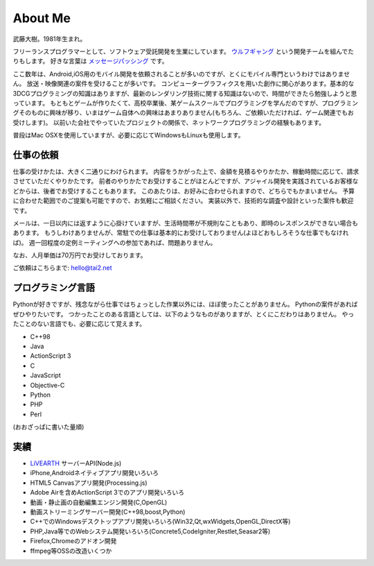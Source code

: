 About Me
#########

武藤大樹。1981年生まれ。

フリーランスプログラマーとして、ソフトウェア受託開発を生業にしています。
`ウルフギャング <http://engineer.typemag.jp/article/nico_tuning>`_ という開発チームを組んでたりもします。
好きな言葉は `メッセージパッシング <https://gist.github.com/tai2/5509673>`_ です。

ここ数年は、Android,iOS用のモバイル開発を依頼されることが多いのですが、とくにモバイル専門というわけではありません。
放送・映像関連の案件を受けることが多いです。
コンピューターグラフィクスを用いた創作に関心があります。基本的な3DCGプログラミングの知識はありますが、最新のレンダリング技術に関する知識はないので、時間ができたら勉強しようと思っています。
もともとゲームが作りたくて、高校卒業後、某ゲームスクールでプログラミングを学んだのですが、プログラミングそのものに興味が移り、いまはゲーム自体への興味はあまりありません(もちろん、ご依頼いただければ、ゲーム関連でもお受けします)。
以前いた会社でやっていたプロジェクトの関係で、ネットワークプログラミングの経験もあります。

普段はMac OSXを使用していますが、必要に応じてWindowsもLinuxも使用します。

仕事の依頼
===========

仕事の受けかたは、大きく二通りにわけられます。
内容をうかがった上で、金額を見積るやりかたか、稼動時間に応じて、請求させていただくやりかたです。
前者のやりかたでお受けすることがほとんどですが、アジャイル開発を実践されているお客様などからは、後者でお受けすることもあります。
このあたりは、お好みに合わせられますので、どちらでもかまいません。
予算に合わせた範囲でのご提案も可能ですので、お気軽にご相談ください。
実装以外で、技術的な調査や設計といった案件も歓迎です。

メールは、一日以内には返すように心掛けていますが、生活時間帯が不規則なこともあり、即時のレスポンスができない場合もあります。
もうしわけありませんが、常駐での仕事は基本的にお受けしておりません(よほどおもしろそうな仕事でもなければ)。
週一回程度の定例ミーティングへの参加であれば、問題ありません。

なお、人月単価は70万円でお受けしております。

ご依頼はこちらまで: hello@tai2.net

プログラミング言語
==================

Pythonが好きですが、残念ながら仕事ではちょっとした作業以外には、ほぼ使ったことがありません。
Pythonの案件があればぜひやりたいです。
つかったことのある言語としては、以下のようなものがありますが、とくにこだわりはありません。
やったことのない言語でも、必要に応じて覚えます。

* C++98
* Java
* ActionScript 3
* C
* JavaScript
* Objective-C
* Python
* PHP
* Perl

(おおざっぱに書いた量順)

実績
====

* `LiVEARTH <http://livearth.jp/>`_ サーバーAPI(Node.js)
* iPhone,Androidネイティブアプリ開発いろいろ
* HTML5 Canvasアプリ開発(Processing.js)
* Adobe Airを含めActionScript 3でのアプリ開発いろいろ
* 動画・静止画の自動編集エンジン開発(C,OpenGL)
* 動画ストリーミングサーバー開発(C++98,boost,Python)
* C++でのWindowsデスクトップアプリ開発いろいろ(Win32,Qt,wxWidgets,OpenGL,DirectX等)
* PHP,Java等でのWebシステム開発いろいろ(Concrete5,CodeIgniter,Restlet,Seasar2等)
* Firefox,Chromeのアドオン開発
* ffmpeg等OSSの改造いくつか


